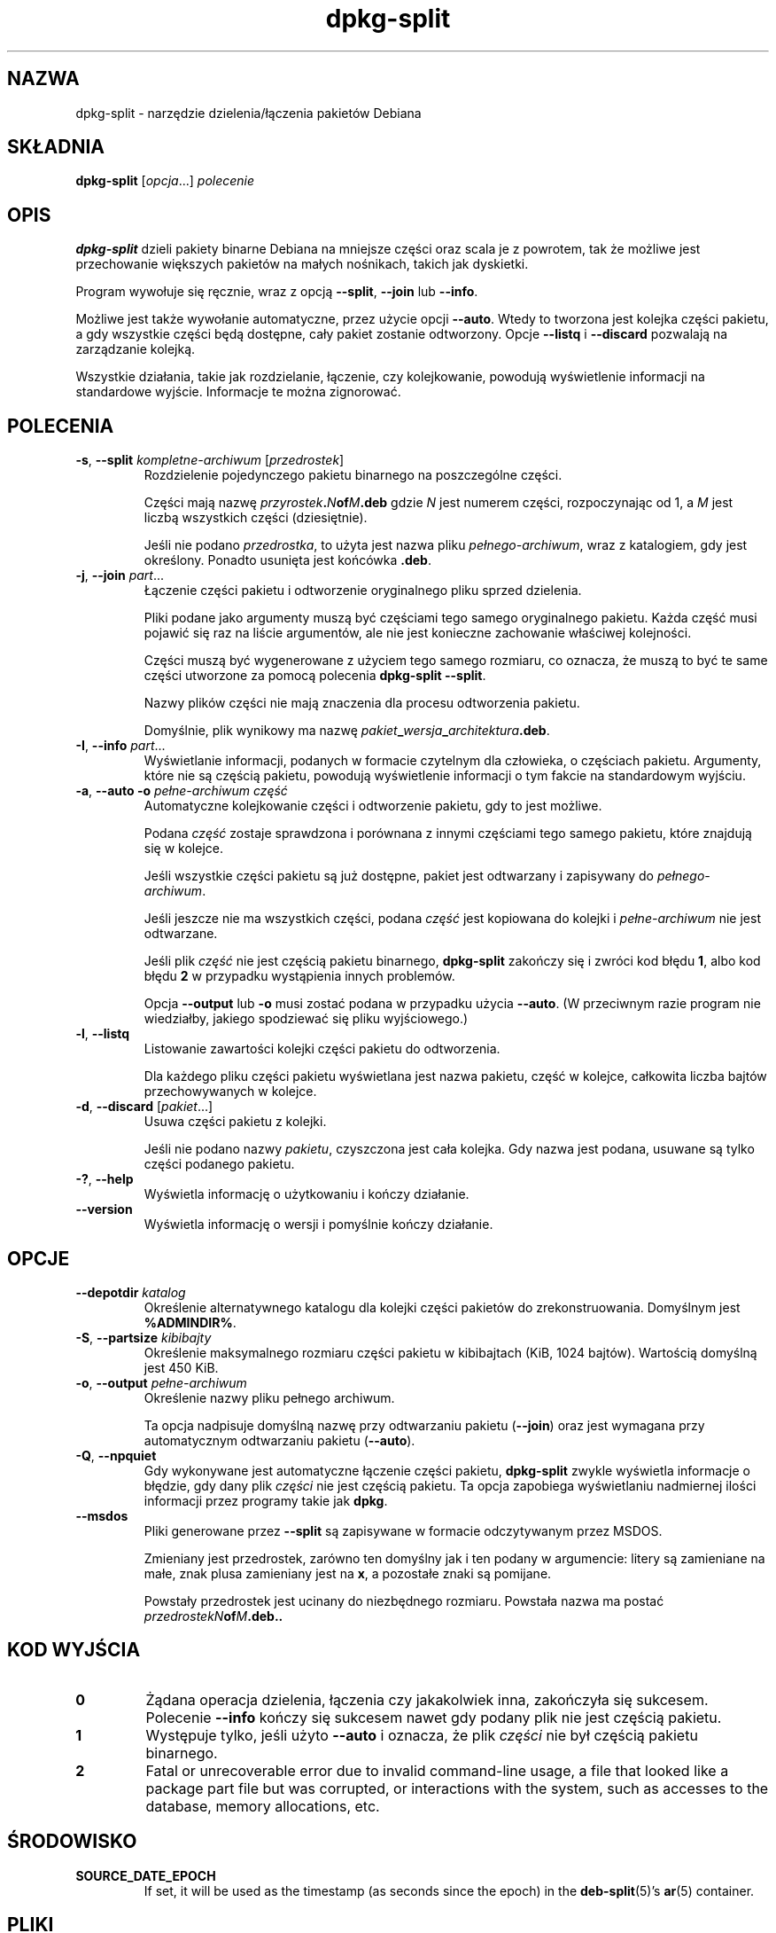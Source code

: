 .\" dpkg manual page - dpkg-split(1)
.\"
.\" Copyright © 1995-1996 Ian Jackson <ijackson@chiark.greenend.org.uk>
.\" Copyright © 2011 Guillem Jover <guillem@debian.org>
.\"
.\" This is free software; you can redistribute it and/or modify
.\" it under the terms of the GNU General Public License as published by
.\" the Free Software Foundation; either version 2 of the License, or
.\" (at your option) any later version.
.\"
.\" This is distributed in the hope that it will be useful,
.\" but WITHOUT ANY WARRANTY; without even the implied warranty of
.\" MERCHANTABILITY or FITNESS FOR A PARTICULAR PURPOSE.  See the
.\" GNU General Public License for more details.
.\"
.\" You should have received a copy of the GNU General Public License
.\" along with this program.  If not, see <https://www.gnu.org/licenses/>.
.
.\"*******************************************************************
.\"
.\" This file was generated with po4a. Translate the source file.
.\"
.\"*******************************************************************
.TH dpkg\-split 1 %RELEASE_DATE% %VERSION% "użytki dpkg"
.nh
.SH NAZWA
dpkg\-split \- narzędzie dzielenia/łączenia pakietów Debiana
.
.SH SKŁADNIA
\fBdpkg\-split\fP [\fIopcja\fP...] \fIpolecenie\fP
.
.SH OPIS
\fBdpkg\-split\fP dzieli pakiety binarne Debiana na mniejsze części oraz scala
je z powrotem, tak że możliwe jest przechowanie większych pakietów na małych
nośnikach, takich jak dyskietki.

Program wywołuje się ręcznie, wraz z opcją \fB\-\-split\fP, \fB\-\-join\fP lub
\fB\-\-info\fP.

Możliwe jest także wywołanie automatyczne, przez użycie opcji
\fB\-\-auto\fP. Wtedy to tworzona jest kolejka części pakietu, a gdy wszystkie
części będą dostępne, cały pakiet zostanie odtworzony. Opcje \fB\-\-listq\fP i
\fB\-\-discard\fP pozwalają na zarządzanie kolejką.

Wszystkie działania, takie jak rozdzielanie, łączenie, czy kolejkowanie,
powodują wyświetlenie informacji na standardowe wyjście. Informacje te można
zignorować.
.
.SH POLECENIA
.TP 
\fB\-s\fP, \fB\-\-split\fP \fIkompletne\-archiwum\fP [\fIprzedrostek\fP]
Rozdzielenie pojedynczego pakietu binarnego na poszczególne części.

Części mają nazwę \fIprzyrostek\fP\fB.\fP\fIN\fP\fBof\fP\fIM\fP\fB.deb\fP gdzie \fIN\fP jest
numerem części, rozpoczynając od 1, a \fIM\fP jest liczbą wszystkich części
(dziesiętnie).

Jeśli nie podano \fIprzedrostka\fP, to użyta jest nazwa pliku
\fIpełnego\-archiwum\fP, wraz z katalogiem, gdy jest określony. Ponadto usunięta
jest końcówka \fB.deb\fP.
.TP 
\fB\-j\fP, \fB\-\-join\fP \fIpart\fP...
Łączenie części pakietu i odtworzenie oryginalnego pliku sprzed dzielenia.

Pliki podane jako argumenty muszą być częściami tego samego oryginalnego
pakietu. Każda część musi pojawić się raz na liście argumentów, ale nie jest
konieczne zachowanie właściwej kolejności.

Części muszą być wygenerowane z użyciem tego samego rozmiaru, co oznacza, że
muszą to być te same części utworzone za pomocą polecenia \fBdpkg\-split
\-\-split\fP.

Nazwy plików części nie mają znaczenia dla procesu odtworzenia pakietu.

Domyślnie, plik wynikowy ma nazwę
\fIpakiet\fP\fB_\fP\fIwersja\fP\fB_\fP\fIarchitektura\fP\fB.deb\fP.

.TP 
\fB\-I\fP, \fB\-\-info\fP \fIpart\fP...
Wyświetlanie informacji, podanych w formacie czytelnym dla człowieka, o
częściach pakietu. Argumenty, które nie są częścią pakietu, powodują
wyświetlenie informacji o tym fakcie na standardowym wyjściu.
.TP 
\fB\-a\fP, \fB\-\-auto \-o\fP \fIpełne\-archiwum część\fP
Automatyczne kolejkowanie części i odtworzenie pakietu, gdy to jest możliwe.

Podana \fIczęść\fP zostaje sprawdzona i porównana z innymi częściami tego
samego pakietu, które znajdują się w kolejce.

Jeśli wszystkie części pakietu są już dostępne, pakiet jest odtwarzany i
zapisywany do \fIpełnego\-archiwum\fP.

Jeśli jeszcze nie ma wszystkich części, podana \fIczęść\fP jest kopiowana do
kolejki i \fIpełne\-archiwum\fP nie jest odtwarzane.

Jeśli plik \fIczęść\fP nie jest częścią pakietu binarnego, \fBdpkg\-split\fP
zakończy się i zwróci kod błędu \fB1\fP, albo kod błędu \fB2\fP w przypadku
wystąpienia innych problemów.

Opcja \fB\-\-output\fP lub \fB\-o\fP musi zostać podana w przypadku użycia
\fB\-\-auto\fP. (W przeciwnym razie program nie wiedziałby, jakiego spodziewać
się pliku wyjściowego.)
.TP 
\fB\-l\fP, \fB\-\-listq\fP
Listowanie zawartości kolejki części pakietu do odtworzenia.

Dla każdego pliku części pakietu wyświetlana jest nazwa pakietu, część w
kolejce, całkowita liczba bajtów przechowywanych w kolejce.
.TP 
\fB\-d\fP, \fB\-\-discard\fP [\fIpakiet\fP...]
Usuwa części pakietu z kolejki.

Jeśli nie podano nazwy \fIpakietu\fP, czyszczona jest cała kolejka. Gdy nazwa
jest podana, usuwane są tylko części podanego pakietu.
.TP 
\fB\-?\fP, \fB\-\-help\fP
Wyświetla informację o użytkowaniu i kończy działanie.
.TP 
\fB\-\-version\fP
Wyświetla informację o wersji i pomyślnie kończy działanie.
.
.SH OPCJE
.TP 
\fB\-\-depotdir\fP\fI katalog\fP
Określenie alternatywnego katalogu dla kolejki części pakietów do
zrekonstruowania. Domyślnym jest \fB%ADMINDIR%\fP.
.TP 
\fB\-S\fP, \fB\-\-partsize\fP \fIkibibajty\fP
Określenie maksymalnego rozmiaru części pakietu w kibibajtach (KiB, 1024
bajtów). Wartością domyślną jest 450 KiB.
.TP 
\fB\-o\fP, \fB\-\-output\fP \fIpełne\-archiwum\fP
Określenie nazwy pliku pełnego archiwum.

Ta opcja nadpisuje domyślną nazwę przy odtwarzaniu pakietu (\fB\-\-join\fP) oraz
jest wymagana przy automatycznym odtwarzaniu pakietu (\fB\-\-auto\fP).
.TP 
\fB\-Q\fP, \fB\-\-npquiet\fP
Gdy wykonywane jest automatyczne łączenie części pakietu, \fBdpkg\-split\fP
zwykle wyświetla informacje o błędzie, gdy dany plik \fIczęści\fP nie jest
częścią pakietu. Ta opcja zapobiega wyświetlaniu nadmiernej ilości
informacji przez programy takie jak \fBdpkg\fP.
.TP 
\fB\-\-msdos\fP
Pliki generowane przez \fB\-\-split\fP są zapisywane w formacie odczytywanym
przez MSDOS.

Zmieniany jest przedrostek, zarówno ten domyślny jak i ten podany w
argumencie: litery są zamieniane na małe, znak plusa zamieniany jest na
\fBx\fP, a pozostałe znaki są pomijane.

Powstały przedrostek jest ucinany do niezbędnego rozmiaru. Powstała nazwa ma
postać \fIprzedrostekN\fP\fBof\fP\fIM\fP\fB.deb..\fP
.
.SH "KOD WYJŚCIA"
.TP 
\fB0\fP
Żądana operacja dzielenia, łączenia czy jakakolwiek inna, zakończyła się
sukcesem. Polecenie \fB\-\-info\fP kończy się sukcesem nawet gdy podany plik nie
jest częścią pakietu.
.TP 
\fB1\fP
Występuje tylko, jeśli użyto \fB\-\-auto\fP i oznacza, że plik \fIczęści\fP nie był
częścią pakietu binarnego.
.TP 
\fB2\fP
Fatal or unrecoverable error due to invalid command\-line usage, a file that
looked like a package part file but was corrupted, or interactions with the
system, such as accesses to the database, memory allocations, etc.
.
.SH ŚRODOWISKO
.TP 
\fBSOURCE_DATE_EPOCH\fP
If set, it will be used as the timestamp (as seconds since the epoch) in the
\fBdeb\-split\fP(5)'s \fBar\fP(5) container.
.
.SH PLIKI
.TP 
\fI%ADMINDIR%/parts\fP
Domyślny katalog kolejki części pakietów czekających na automatyczne
odtworzenie.

Nazwy plików w tym katalogu są wewnętrznie utworzone przez \fBdpkg\-split\fP i
nie są użyteczne dla innych programów.
.
.SH BŁĘDY
Pobranie pełnej informacji o pakietach w kolejce jest niemożliwe, bez
przeszukania katalogu kolejki.

Nie ma prostego testu na sprawdzenie, czy dany plik jest na pewno częścią
pakietu.
.
.SH "ZOBACZ TAKŻE"
\fBdeb\fP(5), \fBdeb\-control\fP(5), \fBdpkg\-deb\fP(1), \fBdpkg\fP(1).
.SH TŁUMACZE
Piotr Roszatycki <dexter@debian.org>, 1999
.br
Bartosz Feński <fenio@debian.org>, 2004-2005
.br
Robert Luberda <robert@debian.org>, 2006-2008
.br
Wiktor Wandachowicz <siryes@gmail.com>, 2008
.br
Michał Kułach <michal.kulach@gmail.com>, 2012

